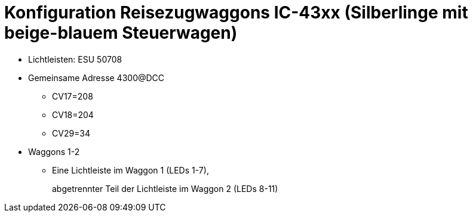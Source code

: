 = Konfiguration Reisezugwaggons IC-43xx (Silberlinge mit beige-blauem Steuerwagen)

* Lichtleisten: ESU 50708

* Gemeinsame Adresse 4300@DCC
** CV17=208
** CV18=204
** CV29=34

* Waggons 1-2
** Eine Lichtleiste im Waggon 1 (LEDs 1-7),
+
abgetrennter Teil der Lichtleiste im Waggon 2 (LEDs 8-11)
